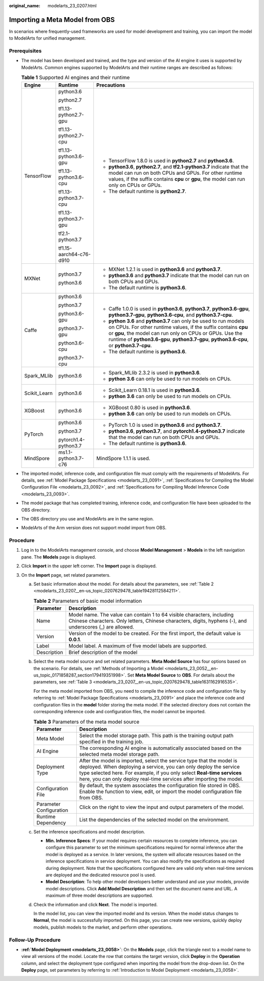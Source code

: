:original_name: modelarts_23_0207.html

.. _modelarts_23_0207:

Importing a Meta Model from OBS
===============================

In scenarios where frequently-used frameworks are used for model development and training, you can import the model to ModelArts for unified management.

Prerequisites
-------------

-  The model has been developed and trained, and the type and version of the AI engine it uses is supported by ModelArts. Common engines supported by ModelArts and their runtime ranges are described as follows:

   .. _modelarts_23_0207__en-us_topic_0207629478_table108792813184:

   .. table:: **Table 1** Supported AI engines and their runtime

      +-----------------------+-------------------------+--------------------------------------------------------------------------------------------------------------------------------------------------------------------------------------------------------------------------------------------------------------------------------------------+
      | Engine                | Runtime                 | Precautions                                                                                                                                                                                                                                                                                |
      +=======================+=========================+============================================================================================================================================================================================================================================================================================+
      | TensorFlow            | python3.6               | -  TensorFlow 1.8.0 is used in **python2.7** and **python3.6**.                                                                                                                                                                                                                            |
      |                       |                         | -  **python3.6**, **python2.7**, and **tf2.1-python3.7** indicate that the model can run on both CPUs and GPUs. For other runtime values, if the suffix contains **cpu** or **gpu**, the model can run only on CPUs or GPUs.                                                               |
      |                       | python2.7               | -  The default runtime is **python2.7**.                                                                                                                                                                                                                                                   |
      |                       |                         |                                                                                                                                                                                                                                                                                            |
      |                       | tf1.13-python2.7-gpu    |                                                                                                                                                                                                                                                                                            |
      |                       |                         |                                                                                                                                                                                                                                                                                            |
      |                       | tf1.13-python2.7-cpu    |                                                                                                                                                                                                                                                                                            |
      |                       |                         |                                                                                                                                                                                                                                                                                            |
      |                       | tf1.13-python3.6-gpu    |                                                                                                                                                                                                                                                                                            |
      |                       |                         |                                                                                                                                                                                                                                                                                            |
      |                       | tf1.13-python3.6-cpu    |                                                                                                                                                                                                                                                                                            |
      |                       |                         |                                                                                                                                                                                                                                                                                            |
      |                       | tf1.13-python3.7-cpu    |                                                                                                                                                                                                                                                                                            |
      |                       |                         |                                                                                                                                                                                                                                                                                            |
      |                       | tf1.13-python3.7-gpu    |                                                                                                                                                                                                                                                                                            |
      |                       |                         |                                                                                                                                                                                                                                                                                            |
      |                       | tf2.1-python3.7         |                                                                                                                                                                                                                                                                                            |
      |                       |                         |                                                                                                                                                                                                                                                                                            |
      |                       | tf1.15-aarch64-c76-d910 |                                                                                                                                                                                                                                                                                            |
      +-----------------------+-------------------------+--------------------------------------------------------------------------------------------------------------------------------------------------------------------------------------------------------------------------------------------------------------------------------------------+
      | MXNet                 | python3.7               | -  MXNet 1.2.1 is used in **python3.6** and **python3.7**.                                                                                                                                                                                                                                 |
      |                       |                         | -  **python3.6** and **python3.7** indicate that the model can run on both CPUs and GPUs.                                                                                                                                                                                                  |
      |                       | python3.6               | -  The default runtime is **python3.6**.                                                                                                                                                                                                                                                   |
      +-----------------------+-------------------------+--------------------------------------------------------------------------------------------------------------------------------------------------------------------------------------------------------------------------------------------------------------------------------------------+
      | Caffe                 | python3.6               | -  Caffe 1.0.0 is used in **python3.6**, **python3.7**, **python3.6-gpu**, **python3.7-gpu**, **python3.6-cpu**, and **python3.7-cpu**.                                                                                                                                                    |
      |                       |                         | -  **python 3.6** and **python3.7** can only be used to run models on CPUs. For other runtime values, if the suffix contains **cpu** or **gpu**, the model can run only on CPUs or GPUs. Use the runtime of **python3.6-gpu**, **python3.7-gpu**, **python3.6-cpu**, or **python3.7-cpu**. |
      |                       | python3.7               | -  The default runtime is **python3.6**.                                                                                                                                                                                                                                                   |
      |                       |                         |                                                                                                                                                                                                                                                                                            |
      |                       | python3.6-gpu           |                                                                                                                                                                                                                                                                                            |
      |                       |                         |                                                                                                                                                                                                                                                                                            |
      |                       | python3.7-gpu           |                                                                                                                                                                                                                                                                                            |
      |                       |                         |                                                                                                                                                                                                                                                                                            |
      |                       | python3.6-cpu           |                                                                                                                                                                                                                                                                                            |
      |                       |                         |                                                                                                                                                                                                                                                                                            |
      |                       | python3.7-cpu           |                                                                                                                                                                                                                                                                                            |
      +-----------------------+-------------------------+--------------------------------------------------------------------------------------------------------------------------------------------------------------------------------------------------------------------------------------------------------------------------------------------+
      | Spark_MLlib           | python3.6               | -  Spark_MLlib 2.3.2 is used in **python3.6**.                                                                                                                                                                                                                                             |
      |                       |                         | -  **python 3.6** can only be used to run models on CPUs.                                                                                                                                                                                                                                  |
      +-----------------------+-------------------------+--------------------------------------------------------------------------------------------------------------------------------------------------------------------------------------------------------------------------------------------------------------------------------------------+
      | Scikit_Learn          | python3.6               | -  Scikit_Learn 0.18.1 is used in **python3.6**.                                                                                                                                                                                                                                           |
      |                       |                         | -  **python 3.6** can only be used to run models on CPUs.                                                                                                                                                                                                                                  |
      +-----------------------+-------------------------+--------------------------------------------------------------------------------------------------------------------------------------------------------------------------------------------------------------------------------------------------------------------------------------------+
      | XGBoost               | python3.6               | -  XGBoost 0.80 is used in **python3.6**.                                                                                                                                                                                                                                                  |
      |                       |                         | -  **python 3.6** can only be used to run models on CPUs.                                                                                                                                                                                                                                  |
      +-----------------------+-------------------------+--------------------------------------------------------------------------------------------------------------------------------------------------------------------------------------------------------------------------------------------------------------------------------------------+
      | PyTorch               | python3.6               | -  PyTorch 1.0 is used in **python3.6** and **python3.7**.                                                                                                                                                                                                                                 |
      |                       |                         | -  **python3.6**, **python3.7**, and **pytorch1.4-python3.7** indicate that the model can run on both CPUs and GPUs.                                                                                                                                                                       |
      |                       | python3.7               | -  The default runtime is **python3.6**.                                                                                                                                                                                                                                                   |
      |                       |                         |                                                                                                                                                                                                                                                                                            |
      |                       | pytorch1.4-python3.7    |                                                                                                                                                                                                                                                                                            |
      +-----------------------+-------------------------+--------------------------------------------------------------------------------------------------------------------------------------------------------------------------------------------------------------------------------------------------------------------------------------------+
      | MindSpore             | ms1.1-python3.7-c76     | MindSpore 1.1.1 is used.                                                                                                                                                                                                                                                                   |
      +-----------------------+-------------------------+--------------------------------------------------------------------------------------------------------------------------------------------------------------------------------------------------------------------------------------------------------------------------------------------+

-  The imported model, inference code, and configuration file must comply with the requirements of ModelArts. For details, see :ref:`Model Package Specifications <modelarts_23_0091>`, :ref:`Specifications for Compiling the Model Configuration File <modelarts_23_0092>`, and :ref:`Specifications for Compiling Model Inference Code <modelarts_23_0093>`.

-  The model package that has completed training, inference code, and configuration file have been uploaded to the OBS directory.

-  The OBS directory you use and ModelArts are in the same region.

-  ModelArts of the Arm version does not support model import from OBS.

Procedure
---------

#. Log in to the ModelArts management console, and choose **Model Management** > **Models** in the left navigation pane. The **Models** page is displayed.
#. Click **Import** in the upper left corner. The **Import** page is displayed.
#. On the **Import** page, set related parameters.

   a. Set basic information about the model. For details about the parameters, see :ref:`Table 2 <modelarts_23_0207__en-us_topic_0207629478_table19428112584211>`.

      .. _modelarts_23_0207__en-us_topic_0207629478_table19428112584211:

      .. table:: **Table 2** Parameters of basic model information

         +-------------+-------------------------------------------------------------------------------------------------------------------------------------------------------------------------------------+
         | Parameter   | Description                                                                                                                                                                         |
         +=============+=====================================================================================================================================================================================+
         | Name        | Model name. The value can contain 1 to 64 visible characters, including Chinese characters. Only letters, Chinese characters, digits, hyphens (-), and underscores (_) are allowed. |
         +-------------+-------------------------------------------------------------------------------------------------------------------------------------------------------------------------------------+
         | Version     | Version of the model to be created. For the first import, the default value is **0.0.1**.                                                                                           |
         +-------------+-------------------------------------------------------------------------------------------------------------------------------------------------------------------------------------+
         | Label       | Model label. A maximum of five model labels are supported.                                                                                                                          |
         +-------------+-------------------------------------------------------------------------------------------------------------------------------------------------------------------------------------+
         | Description | Brief description of the model                                                                                                                                                      |
         +-------------+-------------------------------------------------------------------------------------------------------------------------------------------------------------------------------------+

   b. Select the meta model source and set related parameters. **Meta Model Source** has four options based on the scenario. For details, see :ref:`Methods of Importing a Model <modelarts_23_0052__en-us_topic_0171858287_section179419351998>`. Set **Meta Model Source** to **OBS**. For details about the parameters, see :ref:`Table 3 <modelarts_23_0207__en-us_topic_0207629478_table1631162916535>`.

      For the meta model imported from OBS, you need to compile the inference code and configuration file by referring to :ref:`Model Package Specifications <modelarts_23_0091>` and place the inference code and configuration files in the **model** folder storing the meta model. If the selected directory does not contain the corresponding inference code and configuration files, the model cannot be imported.

      .. _modelarts_23_0207__en-us_topic_0207629478_table1631162916535:

      .. table:: **Table 3** Parameters of the meta model source

         +-------------------------+-----------------------------------------------------------------------------------------------------------------------------------------------------------------------------------------------------------------------------------------------------------------------------------------------+
         | Parameter               | Description                                                                                                                                                                                                                                                                                   |
         +=========================+===============================================================================================================================================================================================================================================================================================+
         | Meta Model              | Select the model storage path. This path is the training output path specified in the training job.                                                                                                                                                                                           |
         +-------------------------+-----------------------------------------------------------------------------------------------------------------------------------------------------------------------------------------------------------------------------------------------------------------------------------------------+
         | AI Engine               | The corresponding AI engine is automatically associated based on the selected meta model storage path.                                                                                                                                                                                        |
         +-------------------------+-----------------------------------------------------------------------------------------------------------------------------------------------------------------------------------------------------------------------------------------------------------------------------------------------+
         | Deployment Type         | After the model is imported, select the service type that the model is deployed. When deploying a service, you can only deploy the service type selected here. For example, if you only select **Real-time services** here, you can only deploy real-time services after importing the model. |
         +-------------------------+-----------------------------------------------------------------------------------------------------------------------------------------------------------------------------------------------------------------------------------------------------------------------------------------------+
         | Configuration File      | By default, the system associates the configuration file stored in OBS. Enable the function to view, edit, or import the model configuration file from OBS.                                                                                                                                   |
         +-------------------------+-----------------------------------------------------------------------------------------------------------------------------------------------------------------------------------------------------------------------------------------------------------------------------------------------+
         | Parameter Configuration | Click |image2| on the right to view the input and output parameters of the model.                                                                                                                                                                                                             |
         +-------------------------+-----------------------------------------------------------------------------------------------------------------------------------------------------------------------------------------------------------------------------------------------------------------------------------------------+
         | Runtime Dependency      | List the dependencies of the selected model on the environment.                                                                                                                                                                                                                               |
         +-------------------------+-----------------------------------------------------------------------------------------------------------------------------------------------------------------------------------------------------------------------------------------------------------------------------------------------+

   c. Set the inference specifications and model description.

      -  **Min. Inference Specs**: If your model requires certain resources to complete inference, you can configure this parameter to set the minimum specifications required for normal inference after the model is deployed as a service. In later versions, the system will allocate resources based on the inference specifications in service deployment. You can also modify the specifications as required during deployment. Note that the specifications configured here are valid only when real-time services are deployed and the dedicated resource pool is used.
      -  **Model Description**: To help other model developers better understand and use your models, provide model descriptions. Click **Add Model Description** and then set the document name and URL. A maximum of three model descriptions are supported.

   d. Check the information and click **Next**. The model is imported.

      In the model list, you can view the imported model and its version. When the model status changes to **Normal**, the model is successfully imported. On this page, you can create new versions, quickly deploy models, publish models to the market, and perform other operations.

Follow-Up Procedure
-------------------

-  **:ref:`Model Deployment <modelarts_23_0058>`**: On the **Models** page, click the triangle next to a model name to view all versions of the model. Locate the row that contains the target version, click **Deploy** in the **Operation** column, and select the deployment type configured when importing the model from the drop-down list. On the **Deploy** page, set parameters by referring to :ref:`Introduction to Model Deployment <modelarts_23_0058>`.

.. |image1| image:: /_static/images/en-us_image_0000001156920973.png

.. |image2| image:: /_static/images/en-us_image_0000001156920973.png

